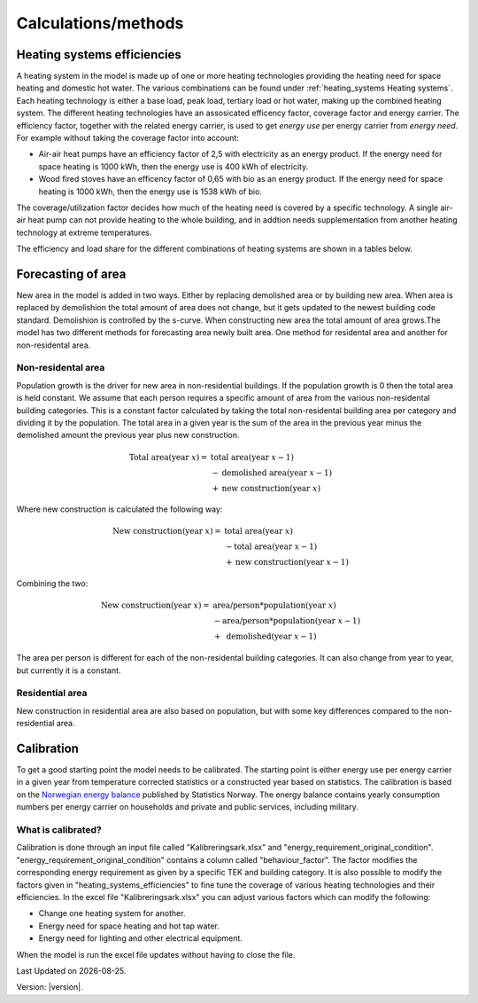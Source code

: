 Calculations/methods
====================

Heating systems efficiencies
----------------------------
A heating system in the model is made up of one or more heating technologies providing the heating 
need for space heating and domestic hot water. The various
combinations can be found under :ref:`heating_systems Heating systems`. Each heating technology is either a
base load, peak load, tertiary load or hot water, making up the combined heating system. The
different heating technologies have an assosicated efficency factor, coverage factor and energy carrier.
The efficiency factor, together with the related energy carrier, is used to get *energy use* per energy carrier
from *energy need*. For example without taking the coverage factor into account:

* Air-air heat pumps have an efficiency factor of 2,5 with electricity as an energy product. 
  If the energy need for space heating is 1000 kWh, then the energy use is 400 kWh of electricity.      
* Wood fired stoves have an efficency factor of 0,65 with bio as an energy product. 
  If the energy need for space heating is 1000 kWh, then the energy use is 1538 kWh of bio.       

The coverage/utilization factor decides how much of the heating need is covered by a specific technology. A single air-air heat
pump can not provide heating to the whole building, and in addtion needs supplementation from another heating technology at 
extreme temperatures. 

The efficiency and load share for the different combinations of heating systems are shown in a tables below.

.. csv-table:: Heating systems efficiency
  :file: tables\heating_systems_efficiencies.csv
  :widths: 15 15 15 15 5 5 5
  :header-rows: 1
  :delim: ;


.. csv-table:: Heating systems coverage
  :file: tables\heating_systems_coverage.csv
  :widths: 15 15 15 15 5 5 5
  :header-rows: 1
  :delim: ;


.. csv-table:: Heating systems hot tap water
  :file: tables\heating_systems_dhw.csv
  :widths: 15 15 15
  :header-rows: 1
  :delim: ;

Forecasting of area
-------------------
New area in the model is added in two ways. Either by replacing demolished area or by building new area. When area is replaced by demolishion
the total amount of area does not change, but it gets updated to the newest building code standard. Demolishion is controlled by the s-curve. 
When constructing new area the total amount of area grows.The model has two different methods for forecasting area newly built area. 
One method for residental area and another for non-residental area. 

Non-residental area
^^^^^^^^^^^^^^^^^^^
Population growth is the driver for new area in non-residential buildings. If the population growth is 0 then the total area is held constant.
We assume that each person requires a specific amount of area from the various non-residental building categories. This is a constant factor calculated
by taking the total non-residental building area per category and dividing it by the population. 
The total area in a given year is the sum of the area in the previous year minus the demolished amount the previous year plus new construction. 

.. math::

    \text{Total area} (\text{year } x) = &\text{ total area} (\text{year } x-1) \\
                          &- \text{demolished area} (\text{year } x-1) \\
                          &+ \text{new construction} (\text{year } x)

Where new construction is calculated the following way:

.. math::

    \text{New construction} (\text{year } x) = &\text{ total area} (\text{year } x) \\ 
                          &- \text{total area} (\text{year } x-1) \\
                          &+ \text{new construction} (\text{year } x-1)

Combining the two:

.. math::

    \text{New construction} (\text{year } x) = &\text{ area/person} * \text{population} (\text{year } x) \\
                          &-\text{area/person}*\text{population} (\text{year } x-1) \\
                          &+ \text{ demolished}(\text{year }x-1)

The area per person is different for each of the non-residental building categories. It can also change from year to year, but currently it is a constant.

.. csv-table:: Area per person per non-residential building category
  :file: tables\area_per_person.csv
  :widths: 40, 20
  :header-rows: 1

Residential area
^^^^^^^^^^^^^^^^
New construction in residential area are also based on population, but with some key differences compared to the non-residential area.


Calibration
------------
To get a good starting point the model needs to be calibrated. The starting point is either energy use per energy carrier 
in a given year from temperature corrected statistics or a constructed year based on statistics. The calibration is based
on the `Norwegian energy balance <https://www.ssb.no/statbank/table/11561/>`_ published by Statistics Norway. The energy 
balance contains yearly consumption numbers per energy carrier on households and private and public services, 
including military. 

What is calibrated?
^^^^^^^^^^^^^^^^^^^^
Calibration is done through an input file called "Kalibreringsark.xlsx" and "energy_requirement_original_condition". 
"energy_requirement_original_condition" contains a column called "behaviour_factor". The factor modifies the 
corresponding energy requirement as given by a specific TEK and building category. It is also possible to modify the
factors given in "heating_systems_efficiencies" to fine tune the coverage of various heating technologies and their
efficiencies. 
In the excel file "Kalibreringsark.xlsx" you can adjust various factors which can modify the following:

* Change one heating system for another.
* Energy need for space heating and hot tap water.
* Energy need for lighting and other electrical equipment.

When the model is run the excel file updates without having to close the file. 

.. |br| raw:: html

      <br>

.. |date| date::

Last Updated on |date|.

Version: |version|.